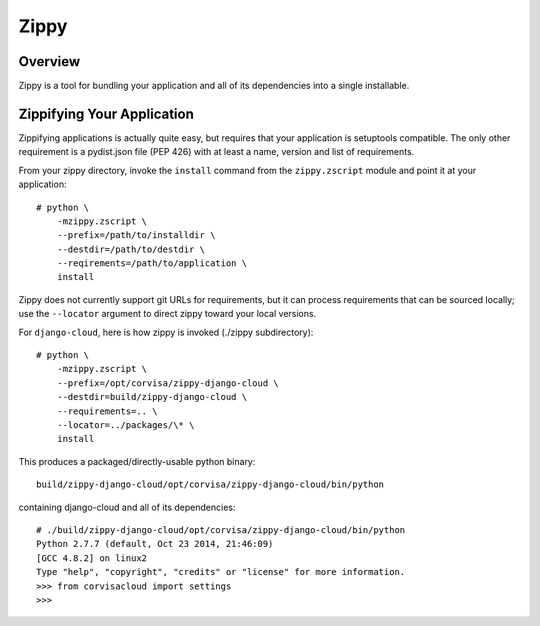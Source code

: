 =====
Zippy
=====

Overview
--------

Zippy is a tool for bundling your application and all of its dependencies into
a single installable.

Zippifying Your Application
---------------------------

Zippifying applications is actually quite easy, but requires that your
application is setuptools compatible. The only other requirement is a
pydist.json file (PEP 426) with at least a name, version and list of
requirements.

From your zippy directory, invoke the ``install`` command from the
``zippy.zscript`` module and point it at your application::

    # python \
        -mzippy.zscript \
        --prefix=/path/to/installdir \
        --destdir=/path/to/destdir \
        --reqirements=/path/to/application \
        install

Zippy does not currently support git URLs for requirements, but it can process
requirements that can be sourced locally; use the ``--locator`` argument to
direct zippy toward your local versions.

For ``django-cloud``, here is how zippy is invoked (./zippy subdirectory)::

    # python \
        -mzippy.zscript \
        --prefix=/opt/corvisa/zippy-django-cloud \
        --destdir=build/zippy-django-cloud \
        --requirements=.. \
        --locator=../packages/\* \
        install

This produces a packaged/directly-usable python binary::

    build/zippy-django-cloud/opt/corvisa/zippy-django-cloud/bin/python

containing django-cloud and all of its dependencies::

    # ./build/zippy-django-cloud/opt/corvisa/zippy-django-cloud/bin/python
    Python 2.7.7 (default, Oct 23 2014, 21:46:09)
    [GCC 4.8.2] on linux2
    Type "help", "copyright", "credits" or "license" for more information.
    >>> from corvisacloud import settings
    >>>
